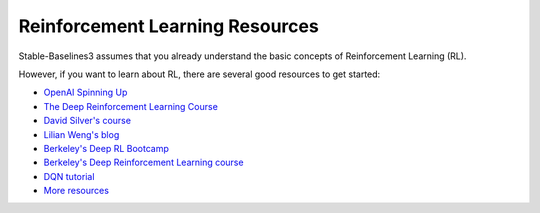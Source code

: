 .. _rl:

================================
Reinforcement Learning Resources
================================


Stable-Baselines3 assumes that you already understand the basic concepts of Reinforcement Learning (RL).

However, if you want to learn about RL, there are several good resources to get started:

- `OpenAI Spinning Up <https://spinningup.openai.com/en/latest/>`_
- `The Deep Reinforcement Learning Course <https://huggingface.co/learn/deep-rl-course/unit0/introduction>`_
- `David Silver's course <http://www0.cs.ucl.ac.uk/staff/d.silver/web/Teaching.html>`_
- `Lilian Weng's blog <https://lilianweng.github.io/lil-log/2018/04/08/policy-gradient-algorithms.html>`_
- `Berkeley's Deep RL Bootcamp <https://sites.google.com/view/deep-rl-bootcamp/lectures>`_
- `Berkeley's Deep Reinforcement Learning course <http://rail.eecs.berkeley.edu/deeprlcourse/>`_
- `DQN tutorial <https://github.com/araffin/rlss23-dqn-tutorial>`_
- `More resources <https://github.com/dennybritz/reinforcement-learning>`_
